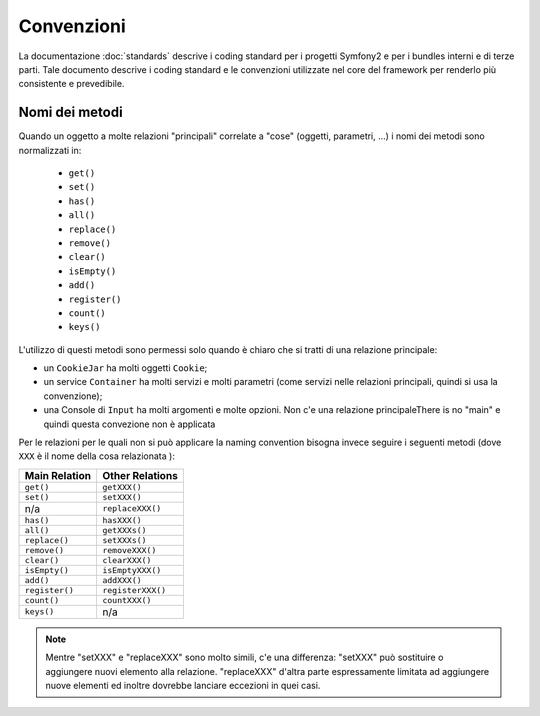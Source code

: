 Convenzioni
===========

La documentazione :doc:`standards` descrive i coding standard per i progetti Symfony2 e
per i bundles interni e di terze parti. Tale documento descrive i coding standard e le convenzioni
utilizzate nel core del framework per renderlo più consistente e prevedibile.

Nomi dei metodi
------------

Quando un oggetto a molte relazioni "principali" correlate a "cose"
(oggetti, parametri, ...) i nomi dei metodi sono normalizzati in: 

  * ``get()``
  * ``set()``
  * ``has()``
  * ``all()``
  * ``replace()``
  * ``remove()``
  * ``clear()``
  * ``isEmpty()``
  * ``add()``
  * ``register()``
  * ``count()``
  * ``keys()``

L'utilizzo di questi metodi sono permessi solo quando è chiaro che si
tratti di una relazione principale:

* un ``CookieJar`` ha molti oggetti ``Cookie``;

* un service ``Container`` ha molti servizi e molti parametri (come servizi nelle
  relazioni principali, quindi si usa la convenzione);

* una Console di ``Input`` ha molti argomenti e molte opzioni. Non c'e una 
  relazione principaleThere is no "main" e quindi questa convezione non è applicata

Per le relazioni per le quali non si può applicare la naming convention bisogna
invece seguire i seguenti metodi (dove ``XXX`` è il nome della cosa relazionata ):

+----------------+-------------------+
| Main Relation  | Other Relations   |
+================+===================+
| ``get()``      | ``getXXX()``      |
+----------------+-------------------+
| ``set()``      | ``setXXX()``      |
+----------------+-------------------+
| n/a            | ``replaceXXX()``  |
+----------------+-------------------+
| ``has()``      | ``hasXXX()``      |
+----------------+-------------------+
| ``all()``      | ``getXXXs()``     |
+----------------+-------------------+
| ``replace()``  | ``setXXXs()``     |
+----------------+-------------------+
| ``remove()``   | ``removeXXX()``   |
+----------------+-------------------+
| ``clear()``    | ``clearXXX()``    |
+----------------+-------------------+
| ``isEmpty()``  | ``isEmptyXXX()``  |
+----------------+-------------------+
| ``add()``      | ``addXXX()``      |
+----------------+-------------------+
| ``register()`` | ``registerXXX()`` |
+----------------+-------------------+
| ``count()``    | ``countXXX()``    |
+----------------+-------------------+
| ``keys()``     | n/a               |
+----------------+-------------------+

.. note::

    Mentre "setXXX" e "replaceXXX" sono molto simili, c'e una differenza:
    "setXXX" può sostituire o aggiungere nuovi elemento alla relazione.
    "replaceXXX" d'altra parte espressamente limitata ad aggiungere nuove
    elementi ed inoltre dovrebbe lanciare eccezioni in quei casi.